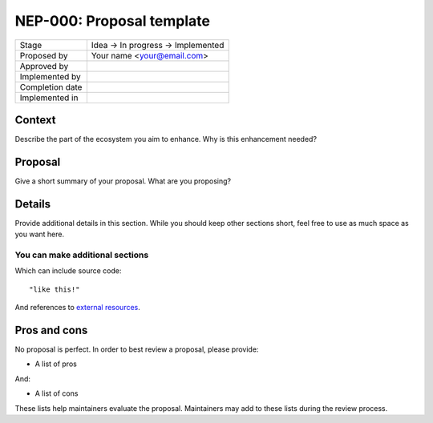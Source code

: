 **************************
NEP-000: Proposal template
**************************

=================  ==================================
Stage              Idea -> In progress -> Implemented
Proposed by        Your name <your@email.com>
Approved by
Implemented by
Completion date
Implemented in
=================  ==================================

Context
=======

Describe the part of the ecosystem you aim to enhance.
Why is this enhancement needed?

Proposal
========

Give a short summary of your proposal.
What are you proposing?

Details
=======

Provide additional details in this section.
While you should keep other sections short,
feel free to use as much space as you want here.

You can make additional sections
--------------------------------

Which can include source code::

  "like this!"

And references to `external resources <https://github.com/nengo/>`_.

Pros and cons
=============

No proposal is perfect.
In order to best review a proposal,
please provide:

* A list of pros

And:

* A list of cons

These lists help maintainers evaluate the proposal.
Maintainers may add to these lists during the review process.
